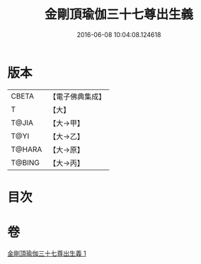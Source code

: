 #+TITLE: 金剛頂瑜伽三十七尊出生義 
#+DATE: 2016-06-08 10:04:08.124618

* 版本
 |     CBETA|【電子佛典集成】|
 |         T|【大】     |
 |     T@JIA|【大→甲】   |
 |      T@YI|【大→乙】   |
 |    T@HARA|【大→原】   |
 |    T@BING|【大→丙】   |

* 目次

* 卷
[[file:KR6j0038_001.txt][金剛頂瑜伽三十七尊出生義 1]]

